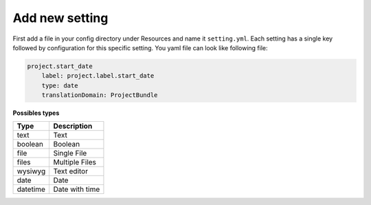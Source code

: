Add new setting
===============

First add a file in your config directory under Resources and name it ``setting.yml``. Each setting has a single key followed by
configuration for this specific setting. You yaml file can look like following file:

.. code-block:: yml

    project.start_date
        label: project.label.start_date
        type: date
        translationDomain: ProjectBundle


**Possibles types**

+-------------+--------------------------------------------------------------------+
| **Type**    | **Description**                                                    |
+-------------+--------------------------------------------------------------------+
| text        | Text                                                               |
+-------------+--------------------------------------------------------------------+
| boolean     | Boolean                                                            |
+-------------+--------------------------------------------------------------------+
| file        | Single File                                                        |
+-------------+--------------------------------------------------------------------+
| files       | Multiple Files                                                     |
+-------------+--------------------------------------------------------------------+
| wysiwyg     | Text editor                                                        |
+-------------+--------------------------------------------------------------------+
| date        | Date                                                               |
+-------------+--------------------------------------------------------------------+
| datetime    | Date with time                                                     |
+-------------+--------------------------------------------------------------------+